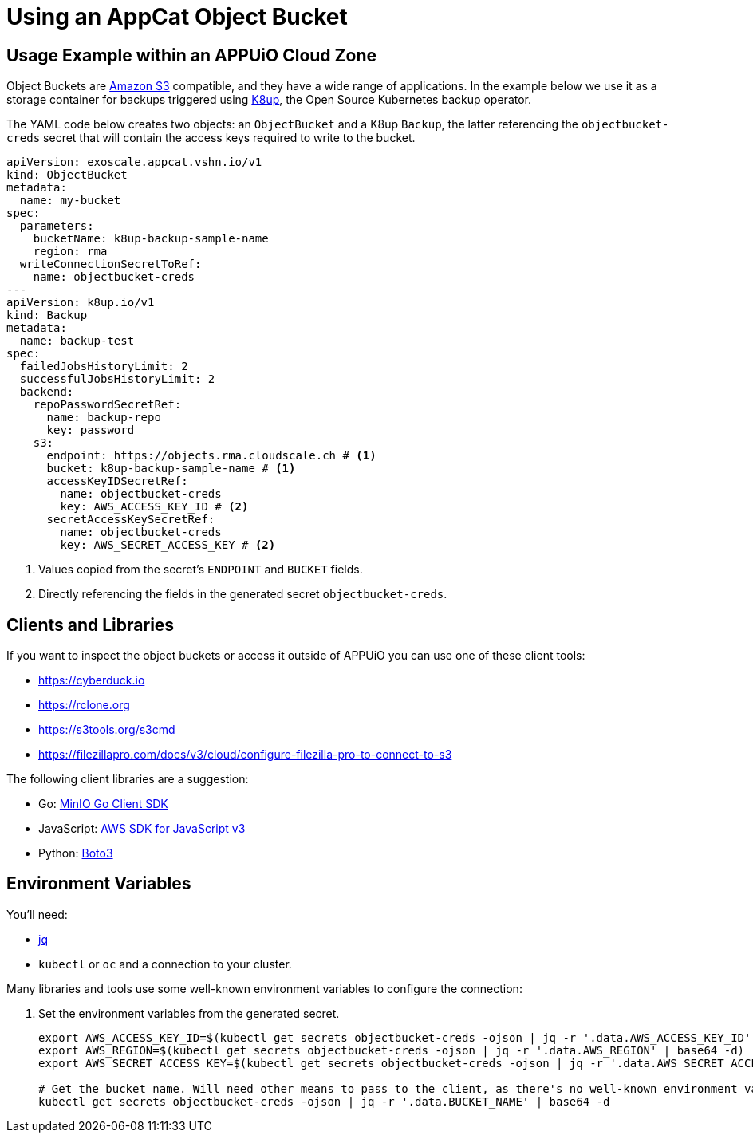 = Using an AppCat Object Bucket

== Usage Example within an APPUiO Cloud Zone

Object Buckets are https://en.wikipedia.org/wiki/Amazon_S3[Amazon S3^] compatible, and they have a wide range of applications. In the example below we use it as a storage container for backups triggered using https://k8up.io/[K8up], the Open Source Kubernetes backup operator.

The YAML code below creates two objects: an `ObjectBucket` and a K8up `Backup`, the latter referencing the `objectbucket-creds` secret that will contain the access keys required to write to the bucket.

[source,yaml]
----
apiVersion: exoscale.appcat.vshn.io/v1
kind: ObjectBucket
metadata:
  name: my-bucket
spec:
  parameters:
    bucketName: k8up-backup-sample-name
    region: rma
  writeConnectionSecretToRef:
    name: objectbucket-creds
---
apiVersion: k8up.io/v1
kind: Backup
metadata:
  name: backup-test
spec:
  failedJobsHistoryLimit: 2
  successfulJobsHistoryLimit: 2
  backend:
    repoPasswordSecretRef:
      name: backup-repo
      key: password
    s3:
      endpoint: https://objects.rma.cloudscale.ch # <1>
      bucket: k8up-backup-sample-name # <1>
      accessKeyIDSecretRef:
        name: objectbucket-creds
        key: AWS_ACCESS_KEY_ID # <2>
      secretAccessKeySecretRef:
        name: objectbucket-creds
        key: AWS_SECRET_ACCESS_KEY # <2>
----
<1> Values copied from the secret's `ENDPOINT` and `BUCKET` fields.
<2> Directly referencing the fields in the generated secret `objectbucket-creds`.

== Clients and Libraries

If you want to inspect the object buckets or access it outside of APPUiO you can use one of these client tools:

* https://cyberduck.io[^]
* https://rclone.org[^]
* https://s3tools.org/s3cmd[^]
* https://filezillapro.com/docs/v3/cloud/configure-filezilla-pro-to-connect-to-s3[^]

The following client libraries are a suggestion:

* Go: https://minio-go.min.io/[MinIO Go Client SDK^]
* JavaScript: https://docs.aws.amazon.com/AWSJavaScriptSDK/v3/latest/clients/client-s3/index.html[AWS SDK for JavaScript v3^]
* Python: https://boto3.amazonaws.com/v1/documentation/api/latest/reference/services/s3.html[Boto3^]

== Environment Variables

You'll need:

* https://stedolan.github.io/jq/[jq^]
* `kubectl` or `oc` and a connection to your cluster.

Many libraries and tools use some well-known environment variables to configure the connection:

. Set the environment variables from the generated secret.
+
[source,bash]
----
export AWS_ACCESS_KEY_ID=$(kubectl get secrets objectbucket-creds -ojson | jq -r '.data.AWS_ACCESS_KEY_ID' | base64 -d)
export AWS_REGION=$(kubectl get secrets objectbucket-creds -ojson | jq -r '.data.AWS_REGION' | base64 -d)
export AWS_SECRET_ACCESS_KEY=$(kubectl get secrets objectbucket-creds -ojson | jq -r '.data.AWS_SECRET_ACCESS_KEY' | base64 -d)

# Get the bucket name. Will need other means to pass to the client, as there's no well-known environment variable for it.
kubectl get secrets objectbucket-creds -ojson | jq -r '.data.BUCKET_NAME' | base64 -d
----
